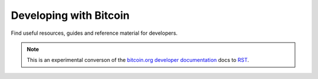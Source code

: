 Developing with Bitcoin
=======================

Find useful resources, guides and reference material for developers.

.. note:: This is an experimental converson of the `bitcoin.org developer documentation`_ docs to RST_.



.. _bitcoin.org developer documentation: https://bitcoin.org/en/developer-documentation
.. _RST: http://docutils.sourceforge.net/rst.html
